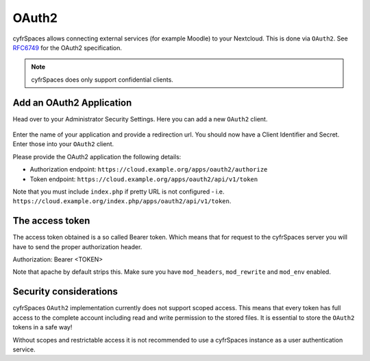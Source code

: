 ======
OAuth2
======

cyfrSpaces allows connecting external services (for example Moodle) to your Nextcloud.
This is done via ``OAuth2``. See `RFC6749 <https://tools.ietf.org/html/rfc6749>`_ for the
OAuth2 specification.

.. note:: cyfrSpaces does only support confidential clients.

Add an OAuth2 Application
-------------------------

Head over to your Administrator Security Settings. Here you can add a new ``OAuth2`` client.

.. figure:: images/oauth2-settings.png

Enter the name of your application and provide a redirection url.
You should now have a Client Identifier and Secret. Enter those into your ``OAuth2`` client.

Please provide the OAuth2 application the following details:

* Authorization endpoint: ``https://cloud.example.org/apps/oauth2/authorize``
* Token endpoint: ``https://cloud.example.org/apps/oauth2/api/v1/token``

Note that you must include ``index.php`` if pretty URL is not configured - i.e. ``https://cloud.example.org/index.php/apps/oauth2/api/v1/token``.

The access token
----------------

The access token obtained is a so called Bearer token. Which means that for request to the
cyfrSpaces server you will have to send the proper authorization header.

Authorization: Bearer <TOKEN>

Note that apache by default strips this. Make sure you have ``mod_headers``, ``mod_rewrite`` and ``mod_env`` enabled.

Security considerations
-----------------------

cyfrSpaces ``OAuth2`` implementation currently does not support scoped access. This means that every token has full access to the complete account including read and write permission to the stored files. It is essential to store the ``OAuth2`` tokens in a safe way! 

Without scopes and restrictable access it is not recommended to use a cyfrSpaces instance as a user authentication service.
